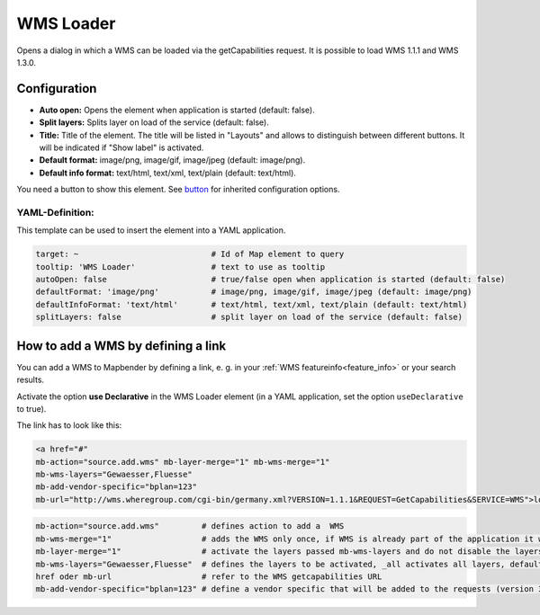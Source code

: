 .. _wms_loader:

WMS Loader
**********

Opens a dialog in which a WMS can be loaded via the getCapabilities request. It is possible to load WMS 1.1.1 and WMS 1.3.0.


.. image:: ../../../figures/wms_loader.png
     :scale: 80


Configuration
=============

.. image:: ../../../figures/wms_loader_configuration.png
     :scale: 80

* **Auto open:** Opens the element when application is started (default: false).
* **Split layers:** Splits layer on load of the service (default: false).
* **Title:** Title of the element. The title will be listed in "Layouts" and allows to distinguish between different buttons. It will be indicated if "Show label" is activated.
* **Default format:** image/png, image/gif, image/jpeg (default: image/png).
* **Default info format:** text/html, text/xml, text/plain (default: text/html).

You need a button to show this element. See `button <button.html>`_ for inherited configuration options.

YAML-Definition:
----------------

This template can be used to insert the element into a YAML application.

.. code-block:: yaml

   target: ~                            # Id of Map element to query
   tooltip: 'WMS Loader'                # text to use as tooltip
   autoOpen: false                      # true/false open when application is started (default: false)
   defaultFormat: 'image/png'           # image/png, image/gif, image/jpeg (default: image/png)
   defaultInfoFormat: 'text/html'       # text/html, text/xml, text/plain (default: text/html)
   splitLayers: false                   # split layer on load of the service (default: false)

How to add a WMS by defining a link
====================================

You can add a WMS to Mapbender by defining a link, e. g. in your :ref:`WMS featureinfo<feature_info>` or your search results.

Activate the option **use Declarative** in the WMS Loader element (in a YAML application, set the option ``useDeclarative`` to true).

The link has to look like this:

.. code-block:: html

  <a href="#"
  mb-action="source.add.wms" mb-layer-merge="1" mb-wms-merge="1"
  mb-wms-layers="Gewaesser,Fluesse"
  mb-add-vendor-specific="bplan=123" 
  mb-url="http://wms.wheregroup.com/cgi-bin/germany.xml?VERSION=1.1.1&REQUEST=GetCapabilities&SERVICE=WMS">load service</a>


.. code-block:: yaml

    mb-action="source.add.wms"         # defines action to add a  WMS
    mb-wms-merge="1"                   # adds the WMS only once, if WMS is already part of the application it will use the WMS which is there (default: 1)
    mb-layer-merge="1"                 # activate the layers passed mb-wms-layers and do not disable the layers which are already active (default: 1)
    mb-wms-layers="Gewaesser,Fluesse"  # defines the layers to be activated, _all activates all layers, default all layers are deactivated
    href oder mb-url                   # refer to the WMS getcapabilities URL
    mb-add-vendor-specific="bplan=123" # define a vendor specific that will be added to the requests (version 3.2.9 and up)

